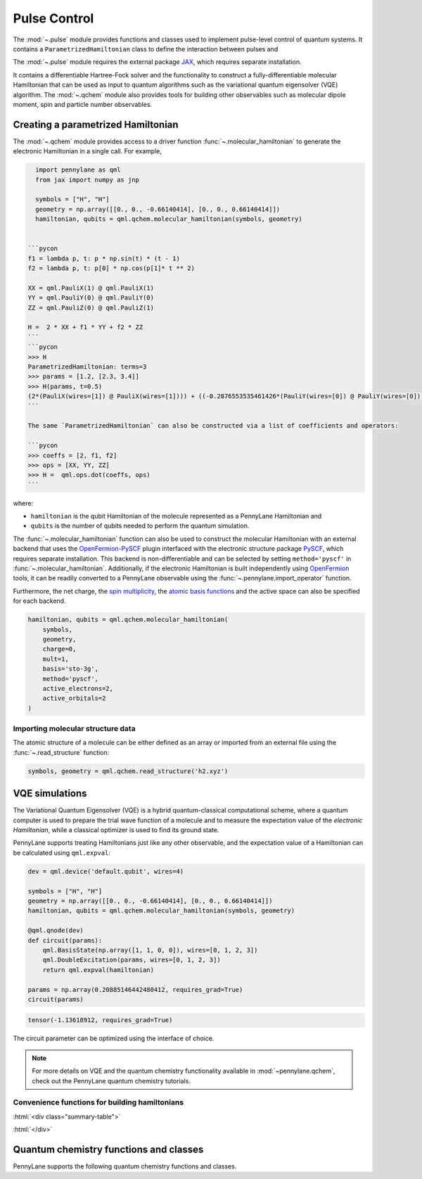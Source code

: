 .. role:: html(raw)
   :format: html

.. _intro_ref_pulse:

Pulse Control
=============

The :mod:`~.pulse` module provides functions and classes used to implement pulse-level control of quantum systems.
It contains a ``ParametrizedHamiltonian`` class to define the interaction between pulses and



The :mod:`~.pulse` module requires the external package `JAX <https://jax.readthedocs.io/en/latest/>`_, which
requires separate installation.

It contains a differentiable Hartree-Fock solver and the functionality to construct a
fully-differentiable molecular Hamiltonian that can be used as input to quantum algorithms
such as the variational quantum eigensolver (VQE) algorithm. The :mod:`~.qchem` module
also provides tools for building other observables such as molecular dipole moment, spin
and particle number observables.

Creating a parametrized Hamiltonian
-----------------------------------

The :mod:`~.qchem` module provides access to a driver function :func:`~.molecular_hamiltonian`
to generate the electronic Hamiltonian in a single call. For example,

.. code-block:: python

    import pennylane as qml
    from jax import numpy as jnp

    symbols = ["H", "H"]
    geometry = np.array([[0., 0., -0.66140414], [0., 0., 0.66140414]])
    hamiltonian, qubits = qml.qchem.molecular_hamiltonian(symbols, geometry)


  ```pycon
  f1 = lambda p, t: p * np.sin(t) * (t - 1)
  f2 = lambda p, t: p[0] * np.cos(p[1]* t ** 2)

  XX = qml.PauliX(1) @ qml.PauliX(1)
  YY = qml.PauliY(0) @ qml.PauliY(0)
  ZZ = qml.PauliZ(0) @ qml.PauliZ(1)

  H =  2 * XX + f1 * YY + f2 * ZZ
  ```
  ```pycon
  >>> H
  ParametrizedHamiltonian: terms=3
  >>> params = [1.2, [2.3, 3.4]]
  >>> H(params, t=0.5)
  (2*(PauliX(wires=[1]) @ PauliX(wires=[1]))) + ((-0.2876553535461426*(PauliY(wires=[0]) @ PauliY(wires=[0]))) + (1.5179612636566162*(PauliZ(wires=[0]) @ PauliZ(wires=[1]))))
  ```

  The same `ParametrizedHamiltonian` can also be constructed via a list of coefficients and operators:

  ```pycon
  >>> coeffs = [2, f1, f2]
  >>> ops = [XX, YY, ZZ]
  >>> H =  qml.ops.dot(coeffs, ops)
  ```

where:

* ``hamiltonian`` is the qubit Hamiltonian of the molecule represented as a PennyLane Hamiltonian and

* ``qubits`` is the number of qubits needed to perform the quantum simulation.

The :func:`~.molecular_hamiltonian` function can also be used to construct the molecular Hamiltonian
with an external backend that uses the
`OpenFermion-PySCF <https://github.com/quantumlib/OpenFermion-PySCF>`_ plugin interfaced with the
electronic structure package `PySCF <https://github.com/sunqm/pyscf>`_, which requires separate
installation. This backend is non-differentiable and can be selected by setting
``method='pyscf'`` in :func:`~.molecular_hamiltonian`. Additionally, if the electronic Hamiltonian
is built independently using `OpenFermion <https://github.com/quantumlib/OpenFermion>`_ tools, it
can be readily converted to a PennyLane observable using the
:func:`~.pennylane.import_operator` function.

Furthermore, the net charge,
the `spin multiplicity <https://en.wikipedia.org/wiki/Multiplicity_(chemistry)>`_, the
`atomic basis functions <https://www.basissetexchange.org/>`_ and the active space can also be
specified for each backend.

.. code-block:: python

    hamiltonian, qubits = qml.qchem.molecular_hamiltonian(
        symbols,
        geometry,
        charge=0,
        mult=1,
        basis='sto-3g',
        method='pyscf',
        active_electrons=2,
        active_orbitals=2
    )

Importing molecular structure data
^^^^^^^^^^^^^^^^^^^^^^^^^^^^^^^^^^

The atomic structure of a molecule can be either defined as an array or imported from an external
file using the :func:`~.read_structure` function:

.. code-block:: python

    symbols, geometry = qml.qchem.read_structure('h2.xyz')


VQE simulations
---------------

The Variational Quantum Eigensolver (VQE) is a hybrid quantum-classical computational scheme,
where a quantum computer is used to prepare the trial wave function of a molecule and to measure
the expectation value of the *electronic Hamiltonian*, while a classical optimizer is used to
find its ground state.

PennyLane supports treating Hamiltonians just like any other observable, and the
expectation value of a Hamiltonian can be calculated using ``qml.expval``:

.. code-block:: python

    dev = qml.device('default.qubit', wires=4)

    symbols = ["H", "H"]
    geometry = np.array([[0., 0., -0.66140414], [0., 0., 0.66140414]])
    hamiltonian, qubits = qml.qchem.molecular_hamiltonian(symbols, geometry)

    @qml.qnode(dev)
    def circuit(params):
        qml.BasisState(np.array([1, 1, 0, 0]), wires=[0, 1, 2, 3])
        qml.DoubleExcitation(params, wires=[0, 1, 2, 3])
        return qml.expval(hamiltonian)

    params = np.array(0.20885146442480412, requires_grad=True)
    circuit(params)

.. code-block:: text

    tensor(-1.13618912, requires_grad=True)

The circuit parameter can be optimized using the interface of choice.

.. note::

    For more details on VQE and the quantum chemistry functionality available in
    :mod:`~pennylane.qchem`, check out the PennyLane quantum chemistry tutorials.


Convenience functions for building hamiltonians
^^^^^^^^^^^^^^^^^^^^^^^^^^^^^^^^^^^^^^^^^^^^^^^

:html:`<div class="summary-table">`

.. autosummary::
    :nosignatures:

    ~pennylane.pulse.constant
    ~pennylane.pulse.pwc
    ~pennylane.pulse.pwc_from_function
    ~pennylane.qchem.rect


:html:`</div>`

Quantum chemistry functions and classes
---------------------------------------

PennyLane supports the following quantum chemistry functions and classes.